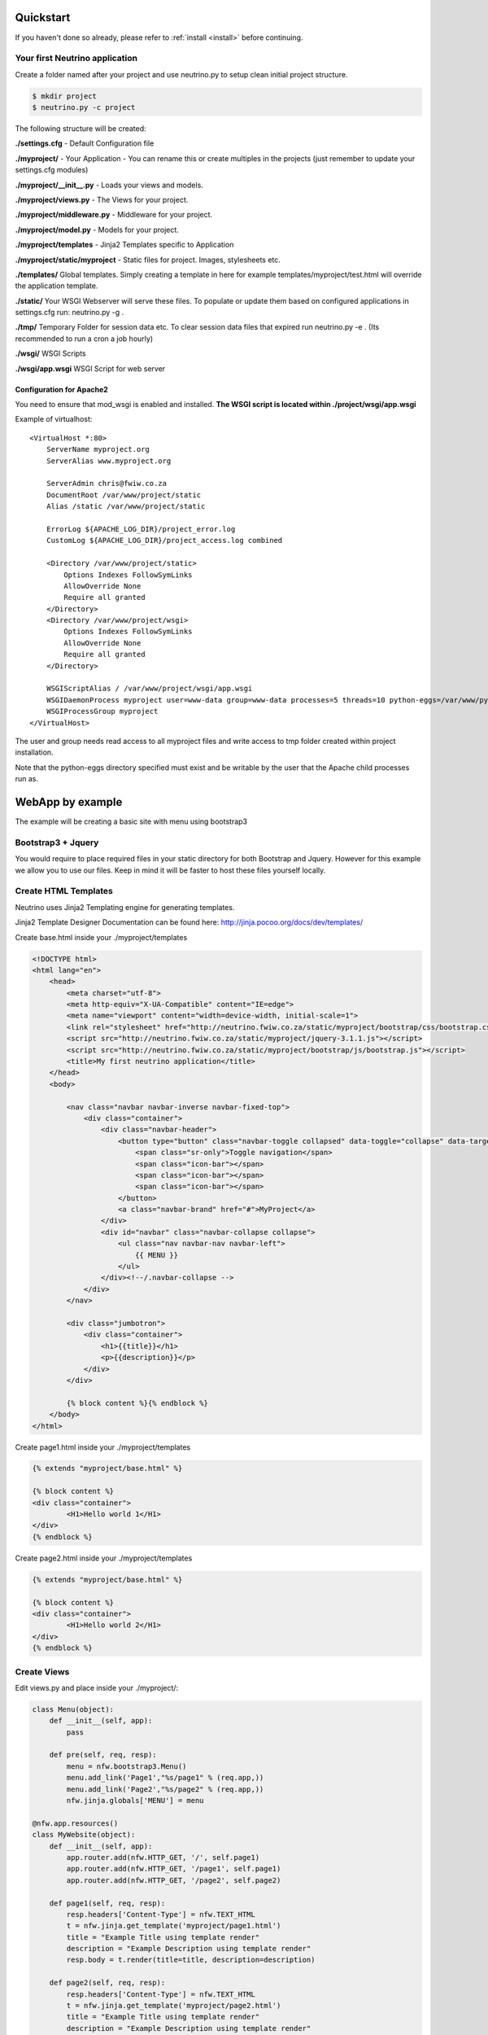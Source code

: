 .. _quickstart:

Quickstart
==========

If you haven't done so already, please refer to :ref:`install <install>` before continuing.

Your first Neutrino application
-------------------------------

Create a folder named after your project and use neutrino.py to setup clean initial project structure.

.. code:: bash

    $ mkdir project
    $ neutrino.py -c project

The following structure will be created:

**./settings.cfg** - Default Configuration file

**./myproject/** - Your Application - You can rename this or create multiples in the projects (just remember to update your settings.cfg modules)

**./myproject/__init__.py** - Loads your views and models.

**./myproject/views.py** - The Views for your project.

**./myproject/middleware.py** - Middleware for your project.

**./myproject/model.py** - Models for your project.

**./myproject/templates** - Jinja2 Templates specific to Application

**./myproject/static/myproject** - Static files for project. Images, stylesheets etc.

**./templates/** Global templates. Simply creating a template in here for example templates/myproject/test.html will override the application template.

**./static/** Your WSGI Webserver will serve these files. To populate or update them based on configured applications in settings.cfg run: neutrino.py -g .

**./tmp/** Temporary Folder for session data etc. To clear session data files that expired run neutrino.py -e . (Its recommended to run a cron a job hourly)

**./wsgi/** WSGI Scripts

**./wsgi/app.wsgi** WSGI Script for web server

Configuration for Apache2
~~~~~~~~~~~~~~~~~~~~~~~~~

You need to ensure that mod_wsgi is enabled and installed.
**The WSGI script is located within ./project/wsgi/app.wsgi**

Example of virtualhost::

    <VirtualHost *:80>
        ServerName myproject.org
        ServerAlias www.myproject.org

        ServerAdmin chris@fwiw.co.za
        DocumentRoot /var/www/project/static
        Alias /static /var/www/project/static

        ErrorLog ${APACHE_LOG_DIR}/project_error.log
        CustomLog ${APACHE_LOG_DIR}/project_access.log combined

        <Directory /var/www/project/static>
            Options Indexes FollowSymLinks
            AllowOverride None
            Require all granted
        </Directory>
        <Directory /var/www/project/wsgi>
            Options Indexes FollowSymLinks
            AllowOverride None
            Require all granted
        </Directory>

        WSGIScriptAlias / /var/www/project/wsgi/app.wsgi
        WSGIDaemonProcess myproject user=www-data group=www-data processes=5 threads=10 python-eggs=/var/www/python-eggs
        WSGIProcessGroup myproject
    </VirtualHost>

The user and group needs read access to all myproject files and write access to tmp folder created within project installation.

Note that the python-eggs directory specified must exist and be writable by the user that the Apache child processes run as. 

WebApp by example
=================
The example will be creating a basic site with menu using bootstrap3

Bootstrap3 + Jquery
-------------------
You would require to place required files in your static directory for both Bootstrap and Jquery. However for this example we allow you to use our files. Keep in mind it will be faster to host these files yourself locally.

Create HTML Templates
---------------------
Neutrino uses Jinja2 Templating engine for generating templates.

Jinja2 Template Designer Documentation can be found here: http://jinja.pocoo.org/docs/dev/templates/

Create base.html inside your ./myproject/templates

.. code:: html

    <!DOCTYPE html>
    <html lang="en">
        <head>
            <meta charset="utf-8">
            <meta http-equiv="X-UA-Compatible" content="IE=edge">
            <meta name="viewport" content="width=device-width, initial-scale=1">
            <link rel="stylesheet" href="http://neutrino.fwiw.co.za/static/myproject/bootstrap/css/bootstrap.css" />
            <script src="http://neutrino.fwiw.co.za/static/myproject/jquery-3.1.1.js"></script>
            <script src="http://neutrino.fwiw.co.za/static/myproject/bootstrap/js/bootstrap.js"></script>
            <title>My first neutrino application</title>
        </head>
        <body>

            <nav class="navbar navbar-inverse navbar-fixed-top">
                <div class="container">
                    <div class="navbar-header">
                        <button type="button" class="navbar-toggle collapsed" data-toggle="collapse" data-target="#navbar" aria-expanded="false" aria-controls="navbar">
                            <span class="sr-only">Toggle navigation</span>
                            <span class="icon-bar"></span>
                            <span class="icon-bar"></span>
                            <span class="icon-bar"></span>
                        </button>
                        <a class="navbar-brand" href="#">MyProject</a>
                    </div>
                    <div id="navbar" class="navbar-collapse collapse">
                        <ul class="nav navbar-nav navbar-left">
                            {{ MENU }}
                        </ul>
                    </div><!--/.navbar-collapse -->
                </div>
            </nav>

            <div class="jumbotron">
                <div class="container">
                    <h1>{{title}}</h1>
                    <p>{{description}}</p>
                </div>
            </div>

            {% block content %}{% endblock %}
        </body>
    </html>

Create page1.html inside your ./myproject/templates

.. code:: html

	{% extends "myproject/base.html" %}

	{% block content %}
	<div class="container">
		<H1>Hello world 1</H1>
	</div>
	{% endblock %}

Create page2.html inside your ./myproject/templates

.. code:: html

	{% extends "myproject/base.html" %}

	{% block content %}
	<div class="container">
		<H1>Hello world 2</H1>
	</div>
	{% endblock %}


Create Views
------------
Edit views.py and place inside your ./myproject/:

.. code:: python

    class Menu(object):
        def __init__(self, app):
            pass

        def pre(self, req, resp):
            menu = nfw.bootstrap3.Menu()
            menu.add_link('Page1',"%s/page1" % (req.app,))
            menu.add_link('Page2',"%s/page2" % (req.app,))
            nfw.jinja.globals['MENU'] = menu

    @nfw.app.resources()
    class MyWebsite(object):
        def __init__(self, app):
            app.router.add(nfw.HTTP_GET, '/', self.page1)
            app.router.add(nfw.HTTP_GET, '/page1', self.page1)
            app.router.add(nfw.HTTP_GET, '/page2', self.page2)

        def page1(self, req, resp):
            resp.headers['Content-Type'] = nfw.TEXT_HTML
            t = nfw.jinja.get_template('myproject/page1.html')
            title = "Example Title using template render"
            description = "Example Description using template render"
            resp.body = t.render(title=title, description=description)

        def page2(self, req, resp):
            resp.headers['Content-Type'] = nfw.TEXT_HTML
            t = nfw.jinja.get_template('myproject/page2.html')
            title = "Example Title using template render"
            description = "Example Description using template render"
            resp.body = t.render(title=title, description=description)

**Remember to add your middleware to the settings.cfg file**

.. code::

    [application]
    name = "Project Name"
    # Modules Comma Seperated
    modules = myproject
    # Middleware Comma Seperated
    middleware = myproject.Menu
    static = /static/
    session_timeout = 7200
    use_x_forwarded_host = false
    use_x_forwarded_port = false

RestAPI by example
==================

.. code:: python

    @nfw.app.resources()
    class BooksAPI(nfw.Resource):
        def __init__(self, app):
            app.router.add(nfw.HTTP_GET, '/', self.index)
            app.router.add(nfw.HTTP_POST, '/login', self.login)
            app.router.add(nfw.HTTP_GET, '/{id}', self.get)
            app.router.add(nfw.HTTP_DELETE, '/{id}', self.delete)
            app.router.add(nfw.HTTP_POST, '/', self.post)

        def index(self, req, resp):
            resp.headers['Content-Type'] = nfw.APPLICATION_JSON
            resp.body = json.dumps(book_index())

        def get(self, req, resp, id):
            resp.headers['Content-Type'] = nfw.APPLICATION_JSON
            resp.body = json.dumps(book_view(id))

        def post(self, req, resp):
            resp.headers['Content-Type'] = nfw.APPLICATION_JSON
            resp.body = json.dumps(new_book(req.read()))

        def delete(self, req, resp, id):
            resp.headers['Content-Type'] = nfw.APPLICATION_JSON

            resp.body = json.dumps(delete_book(id))


Restarting
==========
When you have updated your application its neccesary to gracefully restart the web server. Otherwise you will still be running the old application and not see any of the updates take affect.

In debug mode Neutrion Applications will automatically restart when changes are made to any modules imported.

Templates are automatically checked for modifications in normal and debug mode.


